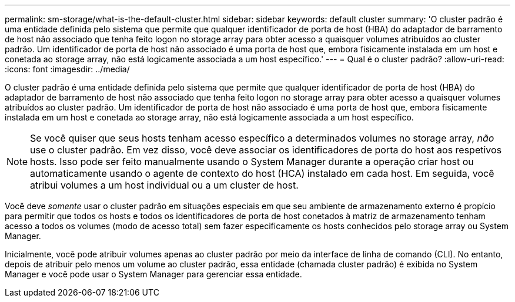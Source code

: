 ---
permalink: sm-storage/what-is-the-default-cluster.html 
sidebar: sidebar 
keywords: default cluster 
summary: 'O cluster padrão é uma entidade definida pelo sistema que permite que qualquer identificador de porta de host (HBA) do adaptador de barramento de host não associado que tenha feito logon no storage array para obter acesso a quaisquer volumes atribuídos ao cluster padrão. Um identificador de porta de host não associado é uma porta de host que, embora fisicamente instalada em um host e conetada ao storage array, não está logicamente associada a um host específico.' 
---
= Qual é o cluster padrão?
:allow-uri-read: 
:icons: font
:imagesdir: ../media/


[role="lead"]
O cluster padrão é uma entidade definida pelo sistema que permite que qualquer identificador de porta de host (HBA) do adaptador de barramento de host não associado que tenha feito logon no storage array para obter acesso a quaisquer volumes atribuídos ao cluster padrão. Um identificador de porta de host não associado é uma porta de host que, embora fisicamente instalada em um host e conetada ao storage array, não está logicamente associada a um host específico.

[NOTE]
====
Se você quiser que seus hosts tenham acesso específico a determinados volumes no storage array, _não_ use o cluster padrão. Em vez disso, você deve associar os identificadores de porta do host aos respetivos hosts. Isso pode ser feito manualmente usando o System Manager durante a operação criar host ou automaticamente usando o agente de contexto do host (HCA) instalado em cada host. Em seguida, você atribui volumes a um host individual ou a um cluster de host.

====
Você deve _somente_ usar o cluster padrão em situações especiais em que seu ambiente de armazenamento externo é propício para permitir que todos os hosts e todos os identificadores de porta de host conetados à matriz de armazenamento tenham acesso a todos os volumes (modo de acesso total) sem fazer especificamente os hosts conhecidos pelo storage array ou System Manager.

Inicialmente, você pode atribuir volumes apenas ao cluster padrão por meio da interface de linha de comando (CLI). No entanto, depois de atribuir pelo menos um volume ao cluster padrão, essa entidade (chamada cluster padrão) é exibida no System Manager e você pode usar o System Manager para gerenciar essa entidade.
